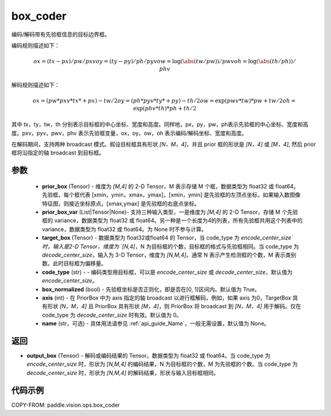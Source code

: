 .. _cn_api_paddle_vision_ops_box_coder:

box_coder
-------------------------------

.. py:function:: paddle.vision.ops.box_coder(prior_box, prior_box_var, target_box, code_type='encode_center_size', box_normalized=True, name=None, axis=0)


编码/解码带有先验框信息的目标边界框。

编码规则描述如下：

    .. math::
        ox = (tx - px) / pw / pxv
        oy = (ty - py) / ph / pyv
        ow = \log(\abs(tw / pw)) / pwv
        oh = \log(\abs(th / ph)) / phv


解码规则描述如下：

    .. math::
        ox = (pw * pxv * tx * + px) - tw / 2
        oy = (ph * pyv * ty * + py) - th / 2
        ow = \exp(pwv * tw) * pw + tw / 2
        oh = \exp(phv * th) * ph + th / 2


其中 tx，ty，tw，th 分别表示目标框的中心坐标、宽度和高度。同样地，px，py，pw，ph表示先验框的中心坐标、宽度和高度。pxv，pyv，pwv，phv 表示先验框变量，ox，oy，ow，oh 表示编码/解码坐标、宽度和高度。

在解码期间，支持两种 broadcast 模式。假设目标框具有形状 `[N，M，4]`，并且 prior 框的形状是 `[N，4]` 或 `[M，4]`, 然后 prior 框将沿指定的轴 broadcast 到目标框。




参数
::::::::::::
        - **prior_box** (Tensor) - 维度为 `[M,4]` 的 2-D Tensor，M 表示存储 M 个框，数据类型为 float32 或 float64。先验框，每个框代表 [xmin，ymin，xmax，ymax]，[xmin，ymin] 是先验框的左顶点坐标，如果输入数图像特征图，则接近坐标原点。[xmax,ymax] 是先验框的右底点坐标。
        - **prior_box_var** (List|Tensor|None)- 支持三种输入类型，一是维度为 `[M,4]` 的 2-D Tensor，存储 M 个先验框的 variance，数据类型为 float32 或 float64。另一种是一个长度为4的列表，所有先验框共用这个列表中的 variance，数据类型为 float32 或 float64。为 None 时不参与计算。
        - **target_box** (Tensor) - 数据类型为 float32或float64 的 Tensor，当 code_type 为 `encode_center_size`时，输入是2-D Tensor，维度为 `[N,4]`，N 为目标框的个数，目标框的格式与先验框相同。当 code_type 为 `decode_center_size`，输入为 3-D Tensor，维度为 `[N,M,4]`。通常 N 表示产生检测框的个数，M 表示类别数。此时目标框为偏移量。
        - **code_type** (str) - - 编码类型用目标框，可以是 `encode_center_size` 或 `decode_center_size`，默认值为 `encode_center_size`。
        - **box_normalized** (bool) - 先验框坐标是否正则化，即是否在[0, 1]区间内。默认值为 True。
        - **axis** (int) - 在 PriorBox 中为 axis 指定的轴 broadcast 以进行框解码，例如，如果 axis 为0，TargetBox 具有形状 `[N，M，4]` 且 PriorBox 具有形状 `[M，4]`，则 PriorBox 将 broadcast 到 `[N，M，4]` 用于解码。仅在 code_type 为 `decode_center_size` 时有效。默认值为 0。
        - **name** (str，可选) - 具体用法请参见 :ref:`api_guide_Name`，一般无需设置，默认值为 None。


返回
::::::::::::
- **output_box** (Tensor) - 解码或编码结果的 Tensor。数据类型为 float32 或 float64。当 code_type 为 `encode_center_size` 时，形状为 `[N,M,4]` 的编码结果，N 为目标框的个数，M 为先验框的个数。当 code_type 为 `decode_center_size` 时，形状为 `[N,M,4]` 的解码结果，形状与输入目标框相同。


代码示例
::::::::::::

COPY-FROM: paddle.vision.ops.box_coder
